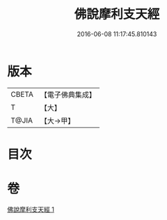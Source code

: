 #+TITLE: 佛說摩利支天經 
#+DATE: 2016-06-08 11:17:45.810143

* 版本
 |     CBETA|【電子佛典集成】|
 |         T|【大】     |
 |     T@JIA|【大→甲】   |

* 目次

* 卷
[[file:KR6j0485_001.txt][佛說摩利支天經 1]]

